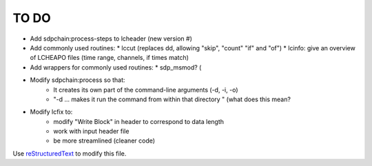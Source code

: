 TO DO
======================
 
- Add sdpchain:process-steps to lcheader (new version #)

- Add commonly used routines:
  * lccut (replaces dd, allowing "skip", "count" "if" and "of")
  * lcinfo: give an overview of LCHEAPO files (time range, channels, if times match)

- Add wrappers for commonly used routines:
  * sdp_msmod? (

- Modify sdpchain:process so that:
    * It creates its own part of the command-line arguments (-d, -i, -o)
    * "-d ... makes it run the command from within that directory " (what
      does this mean?
      
- Modify lcfix to:
    * modify "Write Block" in header to correspond to data length
    * work with input header file
    * be more streamlined (cleaner code) 


Use `reStructuredText
<http://docutils.sourceforge.net/rst.html>`_ to modify this file.
